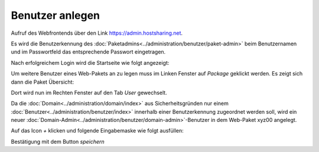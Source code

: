 ================
Benutzer anlegen
================



Aufruf des Webfrontends über den Link https://admin.hostsharing.net.

Es wird die Benutzerkennung des :doc:`Paketadmins<../administration/benutzer/paket-admin>` beim Benutzernamen und im Passwortfeld das entsprechende Passwort eingetragen.

.. image:: hsadmin-login-pa.jpg


Nach erfolgreichem Login wird die Startseite wie folgt angezeigt:

.. image:: hsadmin-start-pa.jpg

Um weitere Benutzer eines Web-Pakets an zu legen muss im Linken Fenster auf *Package* geklickt werden. Es zeigt sich dann die Paket Übersicht:

Dort wird nun im Rechten Fenster auf den Tab *User* gewechselt.

.. image:: hsadmin-user-pa.jpg


Da die :doc:`Domain<../administration/domain/index>` aus Sicherheitsgründen nur einem :doc:`Benutzer<../administration/benutzer/index>` innerhalb einer Benutzerkennung zugeordnet werden soll, wird ein neuer :doc:`Domain-Admin<../administration/benutzer/domain-admin>`-Benutzer in dem Web-Paket xyz00 angelegt.
        
Auf das Icon *+* klicken und folgende Eingabemaske wie folgt ausfüllen:

.. image:: hsadmin-user-neu.jpg

Bestätigung mit dem Button *speichern*



